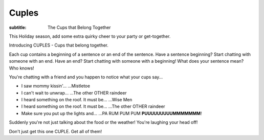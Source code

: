 Cuples
######

:subtitle: The Cups that Belong Together


This Holiday season, add some extra quirky cheer to your party or get-together.

Introducing CUPLES - Cups that belong together.

Each cup contains a beginning of a sentence or an end of the sentence. Have a sentence beginning? Start chatting with someone with an end. Have an end? Start chatting with someone with a beginning! What does your sentence mean? Who knows!

You're chatting with a friend and you happen to notice what your cups say...

- I saw mommy kissin'... ...Mistletoe
- I can't wait to unwrap... ...The other OTHER raindeer
- I heard something on the roof. It must be... ...Wise Men
- I heard something on the roof. It must be... ...The other OTHER raindeer
- Make sure you put up the lights and... ...PA RUM PUM PUM **PUUUUUUUUUMMMMMMM**!

Suddenly you're not just talking about the food or the weather! You're laughing your head off!

Don't just get this one CUPLE. Get all of them!

.. raw:: html
    :file: ../inc/cuples-product-listing.html